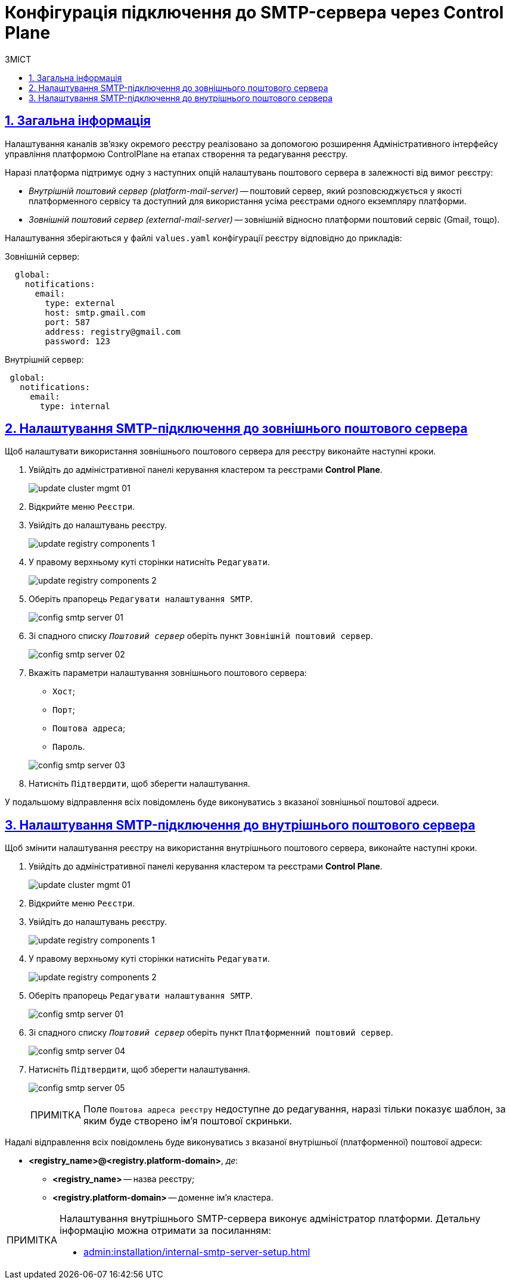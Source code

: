 :toc-title: ЗМІСТ
:toc: auto
:toclevels: 5
:experimental:
:important-caption:     ВАЖЛИВО
:note-caption:          ПРИМІТКА
:tip-caption:           ПІДКАЗКА
:warning-caption:       ПОПЕРЕДЖЕННЯ
:caution-caption:       УВАГА
:example-caption:           Приклад
:figure-caption:            Зображення
:table-caption:             Таблиця
:appendix-caption:          Додаток
:sectnums:
:sectnumlevels: 5
:sectanchors:
:sectlinks:
:partnums:

= Конфігурація підключення до SMTP-сервера через Control Plane

== Загальна інформація

Налаштування каналів зв'язку окремого реєстру реалізовано за допомогою розширення Адміністративного інтерфейсу управління платформою ControlPlane на етапах створення та редагування реєстру.

Наразі платформа підтримує одну з наступних опцій налаштувань поштового сервера в залежності від вимог реєстру:

* _Внутрішній поштовий сервер (platform-mail-server)_ -- поштовий сервер, який розповсюджується у якості платформенного сервісу та доступний для використання усіма реєстрами одного екземпляру платформи.

* _Зовнішній поштовий сервер (external-mail-server)_ -- зовнішній відносно платформи поштовий сервіс (Gmail, тощо).

Налаштування зберігаються у файлі `values.yaml` конфігурації реєстру відповідно до прикладів:

.Зовнішній сервер:
[source, yaml]
----
  global:
    notifications:
      email:
        type: external
        host: smtp.gmail.com
        port: 587
        address: registry@gmail.com
        password: 123
----

.Внутрішній сервер:
[source, yaml]
----
 global:
   notifications:
     email:
       type: internal
----

== Налаштування SMTP-підключення до зовнішнього поштового сервера

Щоб налаштувати використання зовнішнього поштового сервера для реєстру виконайте наступні кроки.

. Увійдіть до адміністративної панелі керування кластером та реєстрами *Control Plane*.
+
image:admin:infrastructure/cluster-mgmt/update-cluster-mgmt-01.png[]

. Відкрийте меню `Реєстри`.
. Увійдіть до налаштувань реєстру.
+
image:admin:infrastructure/update-registry-components/update-registry-components-1.png[]

. У правому верхньому куті сторінки натисніть `Редагувати`.
+
image:admin:infrastructure/update-registry-components/update-registry-components-2.png[]

. Оберіть прапорець `Редагувати налаштування SMTP`.
+
image:registry-develop:registry-admin/config-smtp-server/config-smtp-server-01.png[]

. Зі спадного списку _``Поштовий сервер``_ оберіть пункт `Зовнішній поштовий сервер`.
+
image:registry-develop:registry-admin/config-smtp-server/config-smtp-server-02.png[]

. Вкажіть параметри налаштування зовнішнього поштового сервера:

* `Хост`;
* `Порт`;
* `Поштова адреса`;
* `Пароль`.

+
image:registry-develop:registry-admin/config-smtp-server/config-smtp-server-03.png[]

. Натисніть `Підтвердити`, щоб зберегти налаштування.

У подальшому відправлення всіх повідомлень буде виконуватись з вказаної зовнішньої поштової адреси.

== Налаштування SMTP-підключення до внутрішнього поштового сервера

Щоб змінити налаштування реєстру на використання внутрішнього поштового сервера, виконайте наступні кроки.

. Увійдіть до адміністративної панелі керування кластером та реєстрами *Control Plane*.
+
image:admin:infrastructure/cluster-mgmt/update-cluster-mgmt-01.png[]

. Відкрийте меню `Реєстри`.
. Увійдіть до налаштувань реєстру.
+
image:admin:infrastructure/update-registry-components/update-registry-components-1.png[]

. У правому верхньому куті сторінки натисніть `Редагувати`.
+
image:admin:infrastructure/update-registry-components/update-registry-components-2.png[]

. Оберіть прапорець `Редагувати налаштування SMTP`.
+
image:registry-develop:registry-admin/config-smtp-server/config-smtp-server-01.png[]

. Зі спадного списку _``Поштовий сервер``_ оберіть пункт `Платформенний поштовий сервер`.
+
image:registry-develop:registry-admin/config-smtp-server/config-smtp-server-04.png[]

. Натисніть `Підтвердити`, щоб зберегти налаштування.
+
image:registry-develop:registry-admin/config-smtp-server/config-smtp-server-05.png[]
+
[NOTE]
====
Поле `Поштова адреса реєстру` недоступне до редагування, наразі тільки показує шаблон, за яким буде створено ім'я поштової скриньки.
====

Надалі відправлення всіх повідомлень буде виконуватись з вказаної внутрішньої (платформенної) поштової адреси:

* *<registry_name>@<registry.platform-domain>*, _де_:

** *<registry_name>* -- назва реєстру;
** *<registry.platform-domain>* -- доменне ім’я кластера.

[NOTE]
====
Налаштування внутрішнього SMTP-сервера виконує адміністратор платформи. Детальну інформацію можна отримати за посиланням:

* xref:admin:installation/internal-smtp-server-setup.adoc[]
====

